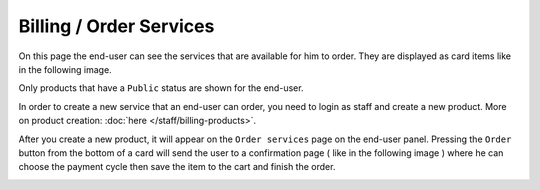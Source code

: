 ========================
Billing / Order Services
========================

On this page the end-user can see the services that are available for him to order. They are displayed as card items like in the following image.

Only products that have a ``Public`` status are shown for the end-user.

.. image:: /_static/images/products.png

In order to create a new service that an end-user can order, you need to login as staff and create a new product. More on product creation: :doc:`here </staff/billing-products>`.

After you create a new product, it will appear on the ``Order services`` page on the end-user panel. Pressing the ``Order`` button from the bottom of a card will send the user to a confirmation page ( like in the following image ) where he can choose the payment cycle then save the item to the cart and finish the order.

.. image:: /_static/images/confirm-service-order.png 